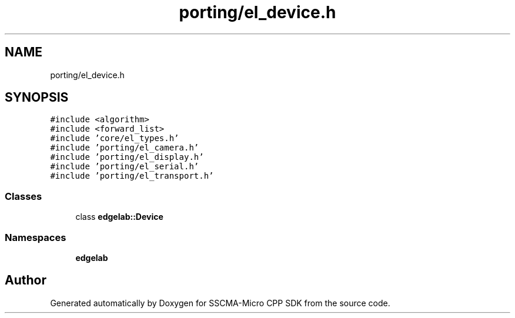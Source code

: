 .TH "porting/el_device.h" 3 "Sun Sep 17 2023" "Version v2023.09.15" "SSCMA-Micro CPP SDK" \" -*- nroff -*-
.ad l
.nh
.SH NAME
porting/el_device.h
.SH SYNOPSIS
.br
.PP
\fC#include <algorithm>\fP
.br
\fC#include <forward_list>\fP
.br
\fC#include 'core/el_types\&.h'\fP
.br
\fC#include 'porting/el_camera\&.h'\fP
.br
\fC#include 'porting/el_display\&.h'\fP
.br
\fC#include 'porting/el_serial\&.h'\fP
.br
\fC#include 'porting/el_transport\&.h'\fP
.br

.SS "Classes"

.in +1c
.ti -1c
.RI "class \fBedgelab::Device\fP"
.br
.in -1c
.SS "Namespaces"

.in +1c
.ti -1c
.RI " \fBedgelab\fP"
.br
.in -1c
.SH "Author"
.PP 
Generated automatically by Doxygen for SSCMA-Micro CPP SDK from the source code\&.

